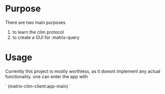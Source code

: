 * Purpose 
  There are two main purposes
  1. to learn the clim protocol
  2. to create a GUI for :matrix-query
* Usage
  Currently this project is mostly worthless, as it doesnt implement any actual functionality. one can enter the app with
  #+begin common-lisp
  `
  (matrix-clim-client:app-main)
  `
  #+end 
